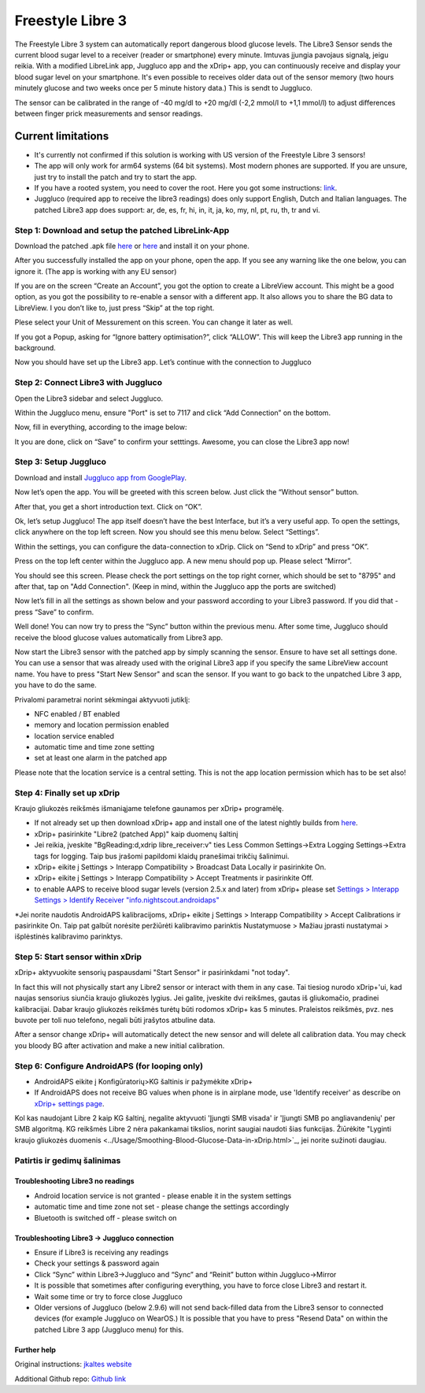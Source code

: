 Freestyle Libre 3
**************************************************

The Freestyle Libre 3 system can automatically report dangerous blood glucose levels. The Libre3 Sensor sends the current blood sugar level to a receiver (reader or smartphone) every minute. Imtuvas įjungia pavojaus signalą, jeigu reikia. With a modified LibreLink app, Juggluco app and the xDrip+ app, you can continuously receive and display your blood sugar level on your smartphone. It's even possible to receives older data out of the sensor memory (two hours minutely glucose and two weeks once per 5 minute history data.) This is sendt to Juggluco.

The sensor can be calibrated in the range of -40 mg/dl to +20 mg/dl (-2,2 mmol/l to +1,1 mmol/l) to adjust differences between finger prick measurements and sensor readings.

Current limitations
~~~~~~~~~~~~~~~~~~~~~~~~~~~~~~~~~~~~~~~~~~~~~~~~~~

-  It's currently not confirmed if this solution is working with US version of the Freestyle Libre 3 sensors!
-  The app will only work for arm64 systems (64 bit systems). Most modern phones are supported. If you are unsure, just try to install the patch and try to start the app.
-  If you have a rooted system, you need to cover the root. Here you got some instructions: `link <https://www.reddit.com/r/Freestylelibre/comments/s22vlr/comment/hw2p4th/?utm_source=share&utm_medium=web2x&context=3>`_.
-  Juggluco (required app to receive the libre3 readings) does only support English, Dutch and Italian languages. The patched Libre3 app does support: ar, de, es, fr, hi, in, it, ja, ko, my, nl, pt, ru, th, tr and vi.

Step 1: Download and setup the patched LibreLink-App
==================================================

Download the patched .apk file `here <https://github.com/maheini/FreeStyle-Libre-3-patch/raw/main/Patched%20Apk/Libre%203_v3.3.0_apkfab.com.apk>`_ or `here <https://apkfab.com/libre-3/com.freestylelibre3.app.de/apk?h=142cfbb2e0b1f10cd280408b10c5a5127e46e00e78d7775dae382529921487e9>`_ and install it on your phone.

After you successfully installed the app on your phone, open the app. If you see any warning like the one below, you can ignore it. (The app is working with any EU sensor)

.. image:: ../images/libre3/step_1.jpg
   :alt: LibreLink warning

If you are on the screen “Create an Account”, you got the option to create a LibreView account. This might be a good option, as you got the possibility to re-enable a sensor with a different app. It also allows you to share the BG data to LibreView. I you don’t like to, just press “Skip” at the top right.

.. image:: ../images/libre3/step_2.jpg
   :alt: LibreView account

Plese select your Unit of Messurement on this screen. You can change it later as well.

.. image:: ../images/libre3/step_3.jpg
   :alt: Measurement Unit selection

If you got a Popup, asking for “Ignore battery optimisation?”, click “ALLOW”. This will keep the Libre3 app running in the background.

.. image:: ../images/libre3/step_4.jpg
   :alt: Disable battery optimisations

Now you should have set up the Libre3 app. Let’s continue with the connection to Juggluco

Step 2: Connect Libre3 with Juggluco
==================================================

Open the Libre3 sidebar and select Juggluco.

.. image:: ../images/libre3/step_5.jpg
   :alt: Juggluco menu

Within the Juggluco menu, ensure "Port" is set to 7117 and click “Add Connection” on the bottom.

.. image:: ../images/libre3/step_6.jpg
   :alt: Juggluco overview

Now, fill in everything, according to the image below:

.. image:: ../images/libre3/step_7.jpg
   :alt: Libre Juggluco setup

It you are done, click on “Save” to confirm your setttings. Awesome, you can close the Libre3 app now!

Step 3: Setup Juggluco
==================================================

Download and install `Juggluco app from
GooglePlay <https://play.google.com/store/apps/details?id=tk.glucodata&pcampaignid=pcampaignidMKT-Other-global-all-co-prtnr-py-PartBadge-Mar2515-1>`_.

Now let’s open the app. You will be greeted with this screen below. Just click the “Without sensor” button.

.. image:: ../images/libre3/step_8.jpg
   :alt: Juggluco welcome screen

After that, you get a short introduction text. Click on “OK”.

.. image:: ../images/libre3/step_9.jpg
   :alt: Juggluco instroduction screen

Ok, let’s setup Juggluco! The app itself doesn’t have the best Interface, but it’s a very useful app. To open the settings, click anywhere on the top left screen. Now you should see this menu below. Select “Settings”.

.. image:: ../images/libre3/step_10.jpg
   :alt: Juggluco settings menu

Within the settings, you can configure the data-connection to xDrip. Click on “Send to xDrip” and press “OK”.

.. image:: ../images/libre3/step_11.jpg
   :alt: Juggluco settings

Press on the top left center within the Juggluco app. A new menu should pop up. Please select “Mirror”.

.. image:: ../images/libre3/step_12.jpg
   :alt: Juggluco connection menu

You should see this screen. Please check the port settings on the top right corner, which should be set to "8795" and after that, tap on "Add Connection". (Keep in mind, within the Juggluco app the ports are switched) 

.. image:: ../images/libre3/step_13.jpg
   :alt: Juggluco connection screen

Now let’s fill in all the settings as shown below and your password according to your Libre3 password. If you did that - press “Save” to confirm.

.. image:: ../images/libre3/step_14.jpg
   :alt: Juggluco connection settings

Well done! You can now try to press the “Sync” button within the previous menu. After some time, Juggluco should receive the blood glucose values automatically from Libre3 app.

Now start the Libre3 sensor with the patched app by simply scanning the sensor. Ensure to have set all settings done. You can use a sensor that was already used with the original Libre3 app if you specify the same LibreView account name. You have to press "Start New Sensor" and  scan the sensor. If you want to go back to the unpatched Libre 3 app, you have to do the same.

Privalomi parametrai norint sėkmingai aktyvuoti jutiklį:

-  NFC enabled / BT enabled
-  memory and location permission enabled
-  location service enabled
-  automatic time and time zone setting
-  set at least one alarm in the patched app

Please note that the location service is a central setting. This is not the app location permission which has to be set also!

Step 4: Finally set up xDrip
==================================================

Kraujo gliukozės reikšmės išmaniąjame telefone gaunamos per xDrip+ programėlę. 

* If not already set up then download xDrip+ app and install one of the latest nightly builds from `here <https://github.com/NightscoutFoundation/xDrip/releases>`_.
* xDrip+ pasirinkite "Libre2 (patched App)" kaip duomenų šaltinį
* Jei reikia, įveskite "BgReading:d,xdrip libre_receiver:v" ties Less Common Settings->Extra Logging Settings->Extra tags for logging. Taip bus įrašomi papildomi klaidų pranešimai trikčių šalinimui.
* xDrip+ eikite į Settings > Interapp Compatibility > Broadcast Data Locally ir pasirinkite On.
* xDrip+ eikite į Settings > Interapp Compatibility > Accept Treatments ir pasirinkite Off.
* to enable AAPS to receive blood sugar levels (version 2.5.x and later) from xDrip+ please set `Settings > Interapp Settings > Identify Receiver "info.nightscout.androidaps" <../Configuration/xdrip.html#identify-receiver>`_
*Jei norite naudotis AndroidAPS kalibracijoms, xDrip+ eikite į Settings > Interapp Compatibility > Accept Calibrations ir pasirinkite On.  Taip pat galbūt norėsite peržiūrėti kalibravimo parinktis Nustatymuose > Mažiau įprasti nustatymai > išplėstinės kalibravimo parinktys.

.. image:: ../images/Libre2_Tags.jpg
  :alt: xDrip+ LibreLink žurnalas

Step 5: Start sensor within xDrip
==================================================

xDrip+ aktyvuokite sensorių paspausdami "Start Sensor" ir pasirinkdami "not today". 

In fact this will not physically start any Libre2 sensor or interact with them in any case. Tai tiesiog nurodo xDrip+'ui, kad naujas sensorius siunčia kraujo gliukozės lygius. Jei galite, įveskite dvi reikšmes, gautas iš gliukomačio, pradinei kalibracijai. Dabar kraujo gliukozės reikšmės turėtų būti rodomos xDrip+ kas 5 minutes. Praleistos reikšmės, pvz. nes buvote per toli nuo telefono, negali būti įrašytos atbuline data.

After a sensor change xDrip+ will automatically detect the new sensor and will delete all calibration data. You may check you bloody BG after activation and make a new initial calibration.

Step 6: Configure AndroidAPS (for looping only)
==================================================

* AndroidAPS eikite į Konfigūratorių>KG šaltinis ir pažymėkite xDrip+ 
* If AndroidAPS does not receive BG values when phone is in airplane mode, use 'Identify receiver' as describe on `xDrip+ settings page <../Configuration/xdrip.html#identify-receiver>`_.

Kol kas naudojant Libre 2 kaip KG šaltinį, negalite aktyvuoti 'Įjungti SMB visada' ir 'Įjungti SMB po angliavandenių' per SMB algoritmą. KG reikšmės Libre 2 nėra pakankamai tikslios, norint saugiai naudoti šias funkcijas. Žiūrėkite "Lyginti kraujo gliukozės duomenis <../Usage/Smoothing-Blood-Glucose-Data-in-xDrip.html>`_, jei norite sužinoti daugiau.

Patirtis ir gedimų šalinimas
==================================================

Troubleshooting Libre3 no readings
--------------------------------------------------

-  Android location service is not granted - please enable it in the system settings
-  automatic time and time zone not set - please change the settings accordingly
-  Bluetooth is switched off - please switch on

Troubleshooting Libre3 -> Juggluco connection
--------------------------------------------------

-  Ensure if Libre3 is receiving any readings
-  Check your settings & password again
-  Click “Sync” within Libre3->Juggluco and “Sync” and “Reinit” button within Juggluco->Mirror
-  It is possible that sometimes after configuring everything, you have to force close Libre3 and restart it.
-  Wait some time or try to force close Juggluco
-  Older versions of Juggluco (below 2.9.6) will not send back-filled data from the Libre3 sensor to connected devices (for example Juggluco on WearOS.) It is possible that you have to press "Resend Data" on within the patched Libre 3 app (Juggluco menu) for this.

Further help
--------------------------------------------------

Original instructions: `jkaltes website <http://jkaltes.byethost16.com/Juggluco/libre3/>`_

Additional Github repo: `Github link <https://github.com/maheini/FreeStyle-Libre-3-patch>`_